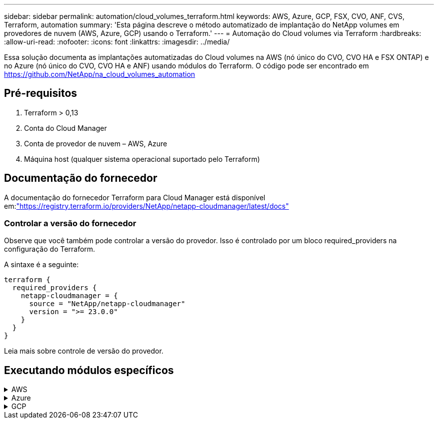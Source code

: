 ---
sidebar: sidebar 
permalink: automation/cloud_volumes_terraform.html 
keywords: AWS, Azure, GCP, FSX, CVO, ANF, CVS, Terraform, automation 
summary: 'Esta página descreve o método automatizado de implantação do NetApp volumes em provedores de nuvem (AWS, Azure, GCP) usando o Terraform.' 
---
= Automação do Cloud volumes via Terraform
:hardbreaks:
:allow-uri-read: 
:nofooter: 
:icons: font
:linkattrs: 
:imagesdir: ../media/


[role="lead"]
Essa solução documenta as implantações automatizadas do Cloud volumes na AWS (nó único do CVO, CVO HA e FSX ONTAP) e no Azure (nó único do CVO, CVO HA e ANF) usando módulos do Terraform. O código pode ser encontrado em https://github.com/NetApp/na_cloud_volumes_automation[]



== Pré-requisitos

. Terraform > 0,13
. Conta do Cloud Manager
. Conta de provedor de nuvem – AWS, Azure
. Máquina host (qualquer sistema operacional suportado pelo Terraform)




== Documentação do fornecedor

A documentação do fornecedor Terraform para Cloud Manager está disponível em:link:https://registry.terraform.io/providers/NetApp/netapp-cloudmanager/latest/docs["https://registry.terraform.io/providers/NetApp/netapp-cloudmanager/latest/docs"]



=== Controlar a versão do fornecedor

Observe que você também pode controlar a versão do provedor. Isso é controlado por um bloco required_providers na configuração do Terraform.

A sintaxe é a seguinte:

[source, cli]
----
terraform {
  required_providers {
    netapp-cloudmanager = {
      source = "NetApp/netapp-cloudmanager"
      version = ">= 23.0.0"
    }
  }
}
----
Leia mais sobre controle de versão do provedor.



== Executando módulos específicos

.AWS
[%collapsible]
====
[role="tabbed-block"]
=====
.Implantação de nó único do CVO
--
.Arquivos de configuração do Terraform para implantação do NetApp CVO (instância de nó único) na AWS
Esta seção contém vários arquivos de configuração do Terraform para implantar/configurar o NetApp CVO (Cloud Volumes ONTAP) de nó único na AWS (Amazon Web Services).

Documentação do Terraform: https://registry.terraform.io/providers/NetApp/netapp-cloudmanager/latest/docs[]

.Procedimento
Para executar o modelo:

. Clone o repositório.
+
[source, cli]
----
    git clone https://github.com/NetApp/na_cloud_volumes_automation.git
----
. Navegue até a pasta desejada
+
[source, cli]
----
    cd na_cloud_volumes_automation/
----
. Configure as credenciais da AWS a partir da CLI.
+
[source, cli]
----
    aws configure
----
+
** ID da chave de acesso da AWS [None]: Accesskey
** Chave de acesso secreta da AWS [None]: secretkey
** Nome da região padrão [nenhum]: US-West-2
** Formato de saída padrão [None]: json


. Atualize os valores da variável em `vars/aws_cvo_single_node_deployment.tfvar`
+

NOTE: Você pode optar por implantar o conetor definindo o valor da variável "aws_Connector_deploy_bool" como true/false.

. Inicialize o repositório do Terraform para instalar todos os pré-requisitos e se preparar para implantação.
+
[source, cli]
----
    terraform init
----
. Verifique os arquivos do Terraform usando o comando Terraform Validate.
+
[source, cli]
----
    terraform validate
----
. Faça uma execução seca da configuração para obter uma prévia de todas as alterações esperadas pela implantação.
+
[source, cli]
----
    terraform plan -target="module.aws_sn" -var-file="vars/aws_cvo_single_node_deployment.tfvars"
----
. Execute a implantação
+
[source, cli]
----
    terraform apply -target="module.aws_sn" -var-file="vars/aws_cvo_single_node_deployment.tfvars"
----


Para excluir a implantação

[source, cli]
----
    terraform destroy
----
.Receitas:
`Connector`

Variáveis Terraform para instância do NetApp AWS Connector para implantação do CVO.

[cols="20%, 10%, 70%"]
|===
| *Nome* | *Tipo* | *Descrição* 


| *aws_connector_deploy_bool* | Bool | (Necessário) Verifique se há ativação do conetor. 


| *aws_connector_name* | Cadeia de carateres | (Obrigatório) o nome do conetor do Cloud Manager. 


| *aws_connector_region* | Cadeia de carateres | (Obrigatório) a região onde o conetor do Cloud Manager será criado. 


| *aws_connector_key_name* | Cadeia de carateres | (Obrigatório) o nome do par de chaves a utilizar para a instância do conetor. 


| *aws_connector_company* | Cadeia de carateres | (Obrigatório) o nome da empresa do utilizador. 


| *aws_connector_instance_type* | Cadeia de carateres | (Obrigatório) o tipo de instância (por exemplo, T3.xlarge). Pelo menos 4 CPU e 16 GB de memória são necessários. 


| *aws_connector_subnet_id* | Cadeia de carateres | (Obrigatório) o ID da sub-rede para a instância. 


| *aws_connector_security_group_id* | Cadeia de carateres | (Obrigatório) o ID do grupo de segurança para a instância, vários grupos de segurança podem ser fornecidos separados por ','. 


| *aws_connector_iam_instance_profile_name* | Cadeia de carateres | (Obrigatório) o nome do perfil de instância para o conetor. 


| *aws_connector_account_id* | Cadeia de carateres | (Opcional) o ID da conta do NetApp ao qual o conetor será associado. Se não for fornecido, o Cloud Manager usará a primeira conta. Se nenhuma conta existir, o Cloud Manager criará uma nova conta. Você pode encontrar o ID da conta na guia conta do Cloud Manager em https://cloudmanager.netapp.com[]. 


| *aws_connector_public_ip_bool* | Bool | (Opcional) indica se deve associar um endereço IP público à instância. Se não for fornecida, a associação será feita com base na configuração da sub-rede. 
|===
`Single Node Instance`

Variáveis Terraform para instância única do NetApp CVO.

[cols="20%, 10%, 70%"]
|===
| *Nome* | *Tipo* | *Descrição* 


| *cvo_name* | Cadeia de carateres | (Obrigatório) o nome do ambiente de trabalho Cloud Volumes ONTAP. 


| *cvo_region* | Cadeia de carateres | (Obrigatório) a região onde será criado o ambiente de trabalho. 


| *cvo_subnet_id* | Cadeia de carateres | (Obrigatório) o id de sub-rede onde o ambiente de trabalho será criado. 


| *cvo_vpc_id* | Cadeia de carateres | (Opcional) o ID da VPC onde o ambiente de trabalho será criado. Se esse argumento não for fornecido, a VPC será calculada usando o ID de sub-rede fornecido. 


| *cvo_svm_password* | Cadeia de carateres | (Obrigatório) a senha de administrador do Cloud Volumes ONTAP. 


| *cvo_writing_speed_state* | Cadeia de carateres | (Opcional) a definição de velocidade de escrita para Cloud Volumes ONTAP: ['NORMAL','ALTA']. A predefinição é "NORMAL". 
|===
--
.Implantação do CVO HA
--
.Arquivos de configuração do Terraform para implantação do NetApp CVO (par de HA) na AWS
Esta seção contém vários arquivos de configuração do Terraform para implantar/configurar o NetApp CVO (Cloud Volumes ONTAP) em par de alta disponibilidade na AWS (Amazon Web Services).

Documentação do Terraform: https://registry.terraform.io/providers/NetApp/netapp-cloudmanager/latest/docs[]

.Procedimento
Para executar o modelo:

. Clone o repositório.
+
[source, cli]
----
    git clone https://github.com/NetApp/na_cloud_volumes_automation.git
----
. Navegue até a pasta desejada
+
[source, cli]
----
    cd na_cloud_volumes_automation/
----
. Configure as credenciais da AWS a partir da CLI.
+
[source, cli]
----
    aws configure
----
+
** ID da chave de acesso da AWS [None]: Accesskey
** Chave de acesso secreta da AWS [None]: secretkey
** Nome da região padrão [nenhum]: US-West-2
** Formato de saída padrão [None]: json


. Atualize os valores da variável em `vars/aws_cvo_ha_deployment.tfvars`.
+

NOTE: Você pode optar por implantar o conetor definindo o valor da variável "aws_Connector_deploy_bool" como true/false.

. Inicialize o repositório do Terraform para instalar todos os pré-requisitos e se preparar para implantação.
+
[source, cli]
----
      terraform init
----
. Verifique os arquivos do Terraform usando o comando Terraform Validate.
+
[source, cli]
----
    terraform validate
----
. Faça uma execução seca da configuração para obter uma prévia de todas as alterações esperadas pela implantação.
+
[source, cli]
----
    terraform plan -target="module.aws_ha" -var-file="vars/aws_cvo_ha_deployment.tfvars"
----
. Execute a implantação
+
[source, cli]
----
    terraform apply -target="module.aws_ha" -var-file="vars/aws_cvo_ha_deployment.tfvars"
----


Para excluir a implantação

[source, cli]
----
    terraform destroy
----
.Receitas:
`Connector`

Variáveis Terraform para instância do NetApp AWS Connector para implantação do CVO.

[cols="20%, 10%, 70%"]
|===
| *Nome* | *Tipo* | *Descrição* 


| *aws_connector_deploy_bool* | Bool | (Necessário) Verifique se há ativação do conetor. 


| *aws_connector_name* | Cadeia de carateres | (Obrigatório) o nome do conetor do Cloud Manager. 


| *aws_connector_region* | Cadeia de carateres | (Obrigatório) a região onde o conetor do Cloud Manager será criado. 


| *aws_connector_key_name* | Cadeia de carateres | (Obrigatório) o nome do par de chaves a utilizar para a instância do conetor. 


| *aws_connector_company* | Cadeia de carateres | (Obrigatório) o nome da empresa do utilizador. 


| *aws_connector_instance_type* | Cadeia de carateres | (Obrigatório) o tipo de instância (por exemplo, T3.xlarge). Pelo menos 4 CPU e 16 GB de memória são necessários. 


| *aws_connector_subnet_id* | Cadeia de carateres | (Obrigatório) o ID da sub-rede para a instância. 


| *aws_connector_security_group_id* | Cadeia de carateres | (Obrigatório) o ID do grupo de segurança para a instância, vários grupos de segurança podem ser fornecidos separados por ','. 


| *aws_connector_iam_instance_profile_name* | Cadeia de carateres | (Obrigatório) o nome do perfil de instância para o conetor. 


| *aws_connector_account_id* | Cadeia de carateres | (Opcional) o ID da conta do NetApp ao qual o conetor será associado. Se não for fornecido, o Cloud Manager usará a primeira conta. Se nenhuma conta existir, o Cloud Manager criará uma nova conta. Você pode encontrar o ID da conta na guia conta do Cloud Manager em https://cloudmanager.netapp.com[]. 


| *aws_connector_public_ip_bool* | Bool | (Opcional) indica se deve associar um endereço IP público à instância. Se não for fornecida, a associação será feita com base na configuração da sub-rede. 
|===
`HA Pair`

Variáveis do Terraform para instâncias do NetApp CVO em par de HA.

[cols="20%, 10%, 70%"]
|===
| *Nome* | *Tipo* | *Descrição* 


| *cvo_is_ha* | Bool | (Opcional) indicar se o ambiente de trabalho é um par de HA ou não [true, false]. O padrão é false. 


| *cvo_name* | Cadeia de carateres | (Obrigatório) o nome do ambiente de trabalho Cloud Volumes ONTAP. 


| *cvo_region* | Cadeia de carateres | (Obrigatório) a região onde será criado o ambiente de trabalho. 


| *cvo_node1_subnet_id* | Cadeia de carateres | (Obrigatório) o id de sub-rede onde o primeiro nó será criado. 


| *cvo_node2_subnet_id* | Cadeia de carateres | (Obrigatório) o id de sub-rede onde o segundo nó será criado. 


| *cvo_vpc_id* | Cadeia de carateres | (Opcional) o ID da VPC onde o ambiente de trabalho será criado. Se esse argumento não for fornecido, a VPC será calculada usando o ID de sub-rede fornecido. 


| *cvo_svm_password* | Cadeia de carateres | (Obrigatório) a senha de administrador do Cloud Volumes ONTAP. 


| *cvo_failover_mode* | Cadeia de carateres | (Opcional) para HA, o modo de failover para o par HA: ['PrivateIP', 'FloatingIP']. 'PrivateIP' é para uma única zona de disponibilidade e 'FloatingIP' é para várias zonas de disponibilidade. 


| *cvo_mediator_subnet_id* | Cadeia de carateres | (Opcional) para HA, o ID da sub-rede do mediador. 


| *cvo_mediator_key_pair_name* | Cadeia de carateres | (Opcional) para HA, o nome do par de chaves para a instância do mediador. 


| *cvo_cluster_floating_ip* | Cadeia de carateres | (Opcional) para HA FloatingIP, o endereço IP flutuante de gerenciamento de cluster. 


| *cvo_data_floating_ip* | Cadeia de carateres | (Opcional) para HA FloatingIP, o endereço IP flutuante de dados. 


| *cvo_data_floating_ip2* | Cadeia de carateres | (Opcional) para HA FloatingIP, o endereço IP flutuante de dados. 


| *cvo_svm_floating_ip* | Cadeia de carateres | (Opcional) para o HA FloatingIP, o endereço IP flutuante de gerenciamento da SVM. 


| *cvo_route_table_ids* | Lista | (Opcional) para HA FloatingIP, a lista de IDs de tabela de rotas que serão atualizadas com os IPs flutuantes. 
|===
--
.Implantação do FSX
--
.Arquivos de configuração do Terraform para implantação do NetApp ONTAP FSX na AWS
Esta seção contém vários arquivos de configuração do Terraform para implantar/configurar o NetApp ONTAP FSX na AWS.

Documentação do Terraform: https://registry.terraform.io/providers/NetApp/netapp-cloudmanager/latest/docs[]

.Procedimento
Para executar o modelo:

. Clone o repositório.
+
[source, cli]
----
    git clone https://github.com/NetApp/na_cloud_volumes_automation.git
----
. Navegue até a pasta desejada
+
[source, cli]
----
    cd na_cloud_volumes_automation/
----
. Configure as credenciais da AWS a partir da CLI.
+
[source, cli]
----
    aws configure
----
+
** ID da chave de acesso da AWS [None]: Accesskey
** Chave de acesso secreta da AWS [None]: secretkey
** Nome da região padrão [nenhum]: US-West-2
** Formato de saída predefinido [None] (nenhum):


. Atualize os valores da variável em `vars/aws_fsx_deployment.tfvars`
+

NOTE: Você pode optar por implantar o conetor definindo o valor da variável "aws_Connector_deploy_bool" como true/false.

. Inicialize o repositório do Terraform para instalar todos os pré-requisitos e se preparar para implantação.
+
[source, cli]
----
    terraform init
----
. Verifique os arquivos do Terraform usando o comando Terraform Validate.
+
[source, cli]
----
    terraform validate
----
. Faça uma execução seca da configuração para obter uma prévia de todas as alterações esperadas pela implantação.
+
[source, cli]
----
    terraform plan -target="module.aws_fsx" -var-file="vars/aws_fsx_deployment.tfvars"
----
. Execute a implantação
+
[source, cli]
----
    terraform apply -target="module.aws_fsx" -var-file="vars/aws_fsx_deployment.tfvars"
----


Para excluir a implantação

[source, cli]
----
    terraform destroy
----
.Receitas:
`Connector`

Variáveis Terraform para instância do NetApp AWS Connector.

[cols="20%, 10%, 70%"]
|===
| *Nome* | *Tipo* | *Descrição* 


| *aws_connector_deploy_bool* | Bool | (Necessário) Verifique se há ativação do conetor. 


| *aws_connector_name* | Cadeia de carateres | (Obrigatório) o nome do conetor do Cloud Manager. 


| *aws_connector_region* | Cadeia de carateres | (Obrigatório) a região onde o conetor do Cloud Manager será criado. 


| *aws_connector_key_name* | Cadeia de carateres | (Obrigatório) o nome do par de chaves a utilizar para a instância do conetor. 


| *aws_connector_company* | Cadeia de carateres | (Obrigatório) o nome da empresa do utilizador. 


| *aws_connector_instance_type* | Cadeia de carateres | (Obrigatório) o tipo de instância (por exemplo, T3.xlarge). Pelo menos 4 CPU e 16 GB de memória são necessários. 


| *aws_connector_subnet_id* | Cadeia de carateres | (Obrigatório) o ID da sub-rede para a instância. 


| *aws_connector_security_group_id* | Cadeia de carateres | (Obrigatório) o ID do grupo de segurança para a instância, vários grupos de segurança podem ser fornecidos separados por ','. 


| *aws_connector_iam_instance_profile_name* | Cadeia de carateres | (Obrigatório) o nome do perfil de instância para o conetor. 


| *aws_connector_account_id* | Cadeia de carateres | (Opcional) o ID da conta do NetApp ao qual o conetor será associado. Se não for fornecido, o Cloud Manager usará a primeira conta. Se nenhuma conta existir, o Cloud Manager criará uma nova conta. Você pode encontrar o ID da conta na guia conta do Cloud Manager em https://cloudmanager.netapp.com[]. 


| *aws_connector_public_ip_bool* | Bool | (Opcional) indica se deve associar um endereço IP público à instância. Se não for fornecida, a associação será feita com base na configuração da sub-rede. 
|===
`FSx Instance`

Variáveis Terraform para instância do NetApp ONTAP FSX.

[cols="20%, 10%, 70%"]
|===
| *Nome* | *Tipo* | *Descrição* 


| *nome_fsx* | Cadeia de carateres | (Obrigatório) o nome do ambiente de trabalho Cloud Volumes ONTAP. 


| *fsx_region* | Cadeia de carateres | (Obrigatório) a região onde será criado o ambiente de trabalho. 


| *fsx_primary_subnet_id* | Cadeia de carateres | (Obrigatório) o id de sub-rede principal onde o ambiente de trabalho será criado. 


| *fsx_secondary_subnet_id* | Cadeia de carateres | (Obrigatório) o id de sub-rede secundário onde o ambiente de trabalho será criado. 


| *fsx_account_id* | Cadeia de carateres | (Obrigatório) o ID da conta do NetApp ao qual a instância do FSX será associada. Se não for fornecido, o Cloud Manager usará a primeira conta. Se nenhuma conta existir, o Cloud Manager criará uma nova conta. Você pode encontrar o ID da conta na guia conta do Cloud Manager em https://cloudmanager.netapp.com[]. 


| *fsx_workspace_id* | Cadeia de carateres | (Obrigatório) a ID do espaço de trabalho do Cloud Manager do ambiente de trabalho. 


| *fsx_admin_password* | Cadeia de carateres | (Obrigatório) a senha de administrador do Cloud Volumes ONTAP. 


| *fsx_throughput_capacity* | Cadeia de carateres | (Opcional) capacidade do rendimento. 


| *fsx_storage_capacity_size* | Cadeia de carateres | (Opcional) tamanho do volume EBS para o primeiro agregado de dados. Para GB, a unidade pode ser: [100 ou 500]. Para TB, a unidade pode ser: [1,2,4,8,16]. A predefinição é '1' 


| *fsx_storage_capacity_size_unit* | Cadeia de carateres | (Opcional) ['GB' ou 'TB']. O padrão é 'TB'. 


| *fsx_cloudmanager_aws_credential_name* | Cadeia de carateres | (Obrigatório) o nome da conta do AWS Credentials. 
|===
--
=====
====
.Azure
[%collapsible]
====
[role="tabbed-block"]
=====
.ANF
--
.Arquivos de configuração do Terraform para implantação do volume do ANF no Azure
Esta seção contém vários arquivos de configuração do Terraform para implantar/configurar o volume do ANF (Azure NetApp Files) no Azure.

Documentação do Terraform: https://registry.terraform.io/providers/hashicorp/azurerm/latest/docs[]

.Procedimento
Para executar o modelo:

. Clone o repositório.
+
[source, cli]
----
    git clone https://github.com/NetApp/na_cloud_volumes_automation.git
----
. Navegue até a pasta desejada
+
[source, cli]
----
    cd na_cloud_volumes_automation
----
. Faça login na sua CLI do Azure (a CLI do Azure deve estar instalada).
+
[source, cli]
----
    az login
----
. Atualize os valores da variável em `vars/azure_anf.tfvars`.
+

NOTE: Você pode optar por implantar o volume do ANF usando um vnet e uma sub-rede existentes definindo a variável "vnet_creation_bool" e o valor "subnet_creation_bool" como false e fornecendo o valor "subnet_id_for_anf_vol". Você também pode definir esses valores como verdadeiro e criar um novo vnet e sub-rede. Nesse caso, o ID da sub-rede será automaticamente retirado da sub-rede recém-criada.

. Inicialize o repositório do Terraform para instalar todos os pré-requisitos e se preparar para implantação.
+
[source, cli]
----
    terraform init
----
. Verifique os arquivos do Terraform usando o comando Terraform Validate.
+
[source, cli]
----
    terraform validate
----
. Faça uma execução seca da configuração para obter uma prévia de todas as alterações esperadas pela implantação.
+
[source, cli]
----
    terraform plan -target="module.anf" -var-file="vars/azure_anf.tfvars"
----
. Execute a implantação
+
[source, cli]
----
    terraform apply -target="module.anf" -var-file="vars/azure_anf.tfvars"
----


Para excluir a implantação

[source, cli]
----
  terraform destroy
----
.Receitas:
`Single Node Instance`

Variáveis Terraform para volume único do NetApp ANF.

[cols="20%, 10%, 70%"]
|===
| *Nome* | *Tipo* | *Descrição* 


| *az_location* | Cadeia de carateres | (Obrigatório) especifica a localização do Azure suportada onde o recurso existe. Mudar isso força um novo recurso a ser criado. 


| *az_prefix* | Cadeia de carateres | (Obrigatório) o nome do grupo de recursos onde o volume NetApp deve ser criado. Mudar isso força um novo recurso a ser criado. 


| *az_vnet_address_space* | Cadeia de carateres | (Obrigatório) o espaço de endereço a ser usado pelo vnet recém-criado para implantação de volume do ANF. 


| *az_subnet_address_prefix* | Cadeia de carateres | (Obrigatório) o prefixo de endereço de sub-rede a ser usado pelo vnet recém-criado para implantação de volume do ANF. 


| *az_volume_path* | Cadeia de carateres | (Obrigatório) Um caminho de arquivo exclusivo para o volume. Usado ao criar destinos de montagem. Mudar isso força um novo recurso a ser criado. 


| *az_capacity_pool_size* | Número inteiro | (Obrigatório) tamanho do pool de capacidade mencionado em TB. 


| *az_vnet_creation_bool* | Booleano | (Obrigatório) defina este booleano para `true` se você quiser criar um novo vnet. Defina-o como `false` para usar um vnet existente. 


| *az_subnet_creation_bool* | Booleano | (Obrigatório) defina este booleano para `true` criar uma nova sub-rede. Defina-o `false` como para utilizar uma sub-rede existente. 


| *az_subnet_id_for_anf_vol* | Cadeia de carateres | (Obrigatório) mencione o ID da sub-rede caso decida usar uma sub-rede existente `subnet_creation_bool` definindo como verdadeiro. Se definido como false, deixe-o no valor padrão. 


| *az_NetApp_pool_service_level* | Cadeia de carateres | (Obrigatório) o desempenho de destino do sistema de arquivos. Os valores válidos incluem `Premium` , `Standard` , `Ultra` ou . 


| *az_NetApp_vol_service_level* | Cadeia de carateres | (Obrigatório) o desempenho de destino do sistema de arquivos. Os valores válidos incluem `Premium` , `Standard` , `Ultra` ou . 


| *az_NetApp_vol_protocol* | Cadeia de carateres | (Opcional) o protocolo de volume alvo expresso em uma lista. O valor único suportado inclui `CIFS`, `NFSv3` `NFSv4.1` ou . Se o argumento não estiver definido, ele será o padrão para `NFSv3`. Mudar isso força um novo recurso a ser criado e os dados serão perdidos. 


| *az_NetApp_vol_security_style* | Cadeia de carateres | (Opcional) estilo de segurança de volume, os valores aceitos são `Unix` ou `Ntfs`. Se não for fornecido, o volume de protocolo único será criado por padrão para `Unix` se for `NFSv3` ou `NFSv4.1` volume, se `CIFS`, será o padrão para `Ntfs`. Em um volume de protocolo duplo, se não for fornecido, seu valor será `Ntfs`. 


| *az_NetApp_vol_storage_quota* | Cadeia de carateres | (Obrigatório) a cota máxima de armazenamento permitida para um sistema de arquivos em Gigabytes. 
|===

NOTE: De acordo com a recomendação, este script usa o `prevent_destroy`  argumento ciclo de vida para mitigar a possibilidade de perda acidental de dados no arquivo de configuração. Para obter mais informações sobre o `prevent_destroy` argumento ciclo de vida, consulte a documentação do Terraform: https://developer.hashicorp.com/terraform/tutorials/state/resource-lifecycle#prevent-resource-deletion[].

--
.Proteção de dados do ANF
--
.Arquivos de configuração do Terraform para implantação do volume do ANF com proteção de dados no Azure
Esta seção contém vários arquivos de configuração do Terraform para implantar/configurar o volume do ANF (Azure NetApp Files) com proteção de dados no Azure.

Documentação do Terraform: https://registry.terraform.io/providers/hashicorp/azurerm/latest/docs[]

.Procedimento
Para executar o modelo:

. Clone o repositório.
+
[source, cli]
----
    git clone https://github.com/NetApp/na_cloud_volumes_automation.git
----
. Navegue até a pasta desejada
+
[source, cli]
----
    cd na_cloud_volumes_automation
----
. Faça login na sua CLI do Azure (a CLI do Azure deve estar instalada).
+
[source, cli]
----
    az login
----
. Atualize os valores da variável em `vars/azure_anf_data_protection.tfvars`.
+

NOTE: Você pode optar por implantar o volume do ANF usando um vnet e uma sub-rede existentes definindo a variável "vnet_creation_bool" e o valor "subnet_creation_bool" como false e fornecendo o valor "subnet_id_for_anf_vol". Você também pode definir esses valores como verdadeiro e criar um novo vnet e sub-rede. Nesse caso, o ID da sub-rede será automaticamente retirado da sub-rede recém-criada.

. Inicialize o repositório do Terraform para instalar todos os pré-requisitos e se preparar para implantação.
+
[source, cli]
----
    terraform init
----
. Verifique os arquivos do Terraform usando o comando Terraform Validate.
+
[source, cli]
----
    terraform validate
----
. Faça uma execução seca da configuração para obter uma prévia de todas as alterações esperadas pela implantação.
+
[source, cli]
----
    terraform plan -target="module.anf_data_protection" -var-file="vars/azure_anf_data_protection.tfvars"
----
. Execute a implantação
+
[source, cli]
----
    terraform apply -target="module.anf_data_protection" -var-file="vars/azure_anf_data_protection.tfvars
----


Para excluir a implantação

[source, cli]
----
  terraform destroy
----
.Receitas:
`ANF Data Protection`

Variáveis do Terraform para volume único de ANF com proteção de dados habilitada.

[cols="20%, 10%, 70%"]
|===
| *Nome* | *Tipo* | *Descrição* 


| *az_location* | Cadeia de carateres | (Obrigatório) especifica a localização do Azure suportada onde o recurso existe. Mudar isso força um novo recurso a ser criado. 


| *az_alt_location* | Cadeia de carateres | (Obrigatório) o local do Azure onde o volume secundário será criado 


| *az_prefix* | Cadeia de carateres | (Obrigatório) o nome do grupo de recursos onde o volume NetApp deve ser criado. Mudar isso força um novo recurso a ser criado. 


| *az_vnet_primary_address_space* | Cadeia de carateres | (Obrigatório) o espaço de endereço a ser usado pelo vnet recém-criado para implantação de volume primário do ANF. 


| *az_vnet_secondary_address_space* | Cadeia de carateres | (Obrigatório) o espaço de endereço a ser usado pelo vnet recém-criado para implantação de volume secundário do ANF. 


| *az_subnet_primary_address_prefix* | Cadeia de carateres | (Obrigatório) o prefixo de endereço de sub-rede a ser usado pelo vnet recém-criado para implantação de volume primário do ANF. 


| *az_subnet_secondary_address_prefix* | Cadeia de carateres | (Obrigatório) o prefixo de endereço de sub-rede a ser usado pelo vnet recém-criado para implantação de volume secundário do ANF. 


| *az_volume_path_primary* | Cadeia de carateres | (Obrigatório) Um caminho de arquivo exclusivo para o volume primário. Usado ao criar destinos de montagem. Mudar isso força um novo recurso a ser criado. 


| *az_volume_path_secondary* | Cadeia de carateres | (Obrigatório) Um caminho de arquivo exclusivo para o volume secundário. Usado ao criar destinos de montagem. Mudar isso força um novo recurso a ser criado. 


| *az_capacity_pool_size_primary* | Número inteiro | (Obrigatório) tamanho do pool de capacidade mencionado em TB. 


| *az_capacity_pool_size_secondary* | Número inteiro | (Obrigatório) tamanho do pool de capacidade mencionado em TB. 


| *az_vnet_primary_creation_bool* | Booleano | (Obrigatório) defina este booleano para `true` se você quiser criar um novo vnet para o volume primário. Defina-o como `false` para usar um vnet existente. 


| *az_vnet_secondary_creation_bool* | Booleano | (Obrigatório) defina este booleano para `true` se você quiser criar um novo vnet para volume secundário. Defina-o como `false` para usar um vnet existente. 


| *az_subnet_primary_creation_bool* | Booleano | (Obrigatório) defina este booleano para `true` criar uma nova sub-rede para o volume primário. Defina-o `false` como para utilizar uma sub-rede existente. 


| *az_subnet_secondary_creation_bool* | Booleano | (Obrigatório) defina este booleano para `true` criar uma nova sub-rede para o volume secundário. Defina-o `false` como para utilizar uma sub-rede existente. 


| *az_primary_subnet_id_for_anf_vol* | Cadeia de carateres | (Obrigatório) mencione o ID da sub-rede caso decida usar uma sub-rede existente `subnet_primary_creation_bool` definindo como verdadeiro. Se definido como false, deixe-o no valor padrão. 


| *az_secondary_subnet_id_for_anf_vol* | Cadeia de carateres | (Obrigatório) mencione o ID da sub-rede caso decida usar uma sub-rede existente `subnet_secondary_creation_bool` definindo como verdadeiro. Se definido como false, deixe-o no valor padrão. 


| *az_NetApp_pool_service_level_primary* | Cadeia de carateres | (Obrigatório) o desempenho de destino do sistema de arquivos. Os valores válidos incluem `Premium` , `Standard` , `Ultra` ou . 


| *az_NetApp_pool_service_level_secondary* | Cadeia de carateres | (Obrigatório) o desempenho de destino do sistema de arquivos. Os valores válidos incluem `Premium` , `Standard` , `Ultra` ou . 


| *az_NetApp_vol_service_level_primary* | Cadeia de carateres | (Obrigatório) o desempenho de destino do sistema de arquivos. Os valores válidos incluem `Premium` , `Standard` , `Ultra` ou . 


| *az_NetApp_vol_service_level_secondary* | Cadeia de carateres | (Obrigatório) o desempenho de destino do sistema de arquivos. Os valores válidos incluem `Premium` , `Standard` , `Ultra` ou . 


| *az_NetApp_vol_protocol_primary* | Cadeia de carateres | (Opcional) o protocolo de volume alvo expresso em uma lista. O valor único suportado inclui `CIFS`, `NFSv3` `NFSv4.1` ou . Se o argumento não estiver definido, ele será o padrão para `NFSv3`. Mudar isso força um novo recurso a ser criado e os dados serão perdidos. 


| *az_NetApp_vol_protocol_secondary* | Cadeia de carateres | (Opcional) o protocolo de volume alvo expresso em uma lista. O valor único suportado inclui `CIFS`, `NFSv3` `NFSv4.1` ou . Se o argumento não estiver definido, ele será o padrão para `NFSv3`. Mudar isso força um novo recurso a ser criado e os dados serão perdidos. 


| *az_NetApp_vol_storage_quota_primária* | Cadeia de carateres | (Obrigatório) a cota máxima de armazenamento permitida para um sistema de arquivos em Gigabytes. 


| *az_NetApp_vol_storage_quota_secundária* | Cadeia de carateres | (Obrigatório) a cota máxima de armazenamento permitida para um sistema de arquivos em Gigabytes. 


| *az_dp_replicação_frequência* | Cadeia de carateres | (Obrigatório) frequência de replicação, os valores suportados são `10minutes`, `hourly`, `daily`, , , os valores diferenciam maiúsculas de minúsculas. 
|===

NOTE: De acordo com a recomendação, este script usa o `prevent_destroy`  argumento ciclo de vida para mitigar a possibilidade de perda acidental de dados no arquivo de configuração. Para obter mais informações sobre o `prevent_destroy` argumento ciclo de vida, consulte a documentação do Terraform: https://developer.hashicorp.com/terraform/tutorials/state/resource-lifecycle#prevent-resource-deletion[].

--
.Protocolo Dual ANF
--
.Arquivos de configuração do Terraform para implantação do volume do ANF com protocolo duplo no Azure
Esta seção contém vários arquivos de configuração do Terraform para implantar/configurar o volume do ANF (Azure NetApp Files) com protocolo duplo habilitado no Azure.

Documentação do Terraform: https://registry.terraform.io/providers/hashicorp/azurerm/latest/docs[]

.Procedimento
Para executar o modelo:

. Clone o repositório.
+
[source, cli]
----
    git clone https://github.com/NetApp/na_cloud_volumes_automation.git
----
. Navegue até a pasta desejada
+
[source, cli]
----
    cd na_cloud_volumes_automation
----
. Faça login na sua CLI do Azure (a CLI do Azure deve estar instalada).
+
[source, cli]
----
    az login
----
. Atualize os valores da variável em `vars/azure_anf_dual_protocol.tfvars`.
+

NOTE: Você pode optar por implantar o volume do ANF usando um vnet e uma sub-rede existentes definindo a variável "vnet_creation_bool" e o valor "subnet_creation_bool" como false e fornecendo o valor "subnet_id_for_anf_vol". Você também pode definir esses valores como verdadeiro e criar um novo vnet e sub-rede. Nesse caso, o ID da sub-rede será automaticamente retirado da sub-rede recém-criada.

. Inicialize o repositório do Terraform para instalar todos os pré-requisitos e se preparar para implantação.
+
[source, cli]
----
    terraform init
----
. Verifique os arquivos do Terraform usando o comando Terraform Validate.
+
[source, cli]
----
    terraform validate
----
. Faça uma execução seca da configuração para obter uma prévia de todas as alterações esperadas pela implantação.
+
[source, cli]
----
    terraform plan -target="module.anf_dual_protocol" -var-file="vars/azure_anf_dual_protocol.tfvars"
----
. Execute a implantação
+
[source, cli]
----
    terraform apply -target="module.anf_dual_protocol" -var-file="vars/azure_anf_dual_protocol.tfvars"
----


Para excluir a implantação

[source, cli]
----
  terraform destroy
----
.Receitas:
`Single Node Instance`

Variáveis Terraform para volume único de ANF com protocolo duplo ativado.

[cols="20%, 10%, 70%"]
|===
| *Nome* | *Tipo* | *Descrição* 


| *az_location* | Cadeia de carateres | (Obrigatório) especifica a localização do Azure suportada onde o recurso existe. Mudar isso força um novo recurso a ser criado. 


| *az_prefix* | Cadeia de carateres | (Obrigatório) o nome do grupo de recursos onde o volume NetApp deve ser criado. Mudar isso força um novo recurso a ser criado. 


| *az_vnet_address_space* | Cadeia de carateres | (Obrigatório) o espaço de endereço a ser usado pelo vnet recém-criado para implantação de volume do ANF. 


| *az_subnet_address_prefix* | Cadeia de carateres | (Obrigatório) o prefixo de endereço de sub-rede a ser usado pelo vnet recém-criado para implantação de volume do ANF. 


| *az_volume_path* | Cadeia de carateres | (Obrigatório) Um caminho de arquivo exclusivo para o volume. Usado ao criar destinos de montagem. Mudar isso força um novo recurso a ser criado. 


| *az_capacity_pool_size* | Número inteiro | (Obrigatório) tamanho do pool de capacidade mencionado em TB. 


| *az_vnet_creation_bool* | Booleano | (Obrigatório) defina este booleano para `true` se você quiser criar um novo vnet. Defina-o como `false` para usar um vnet existente. 


| *az_subnet_creation_bool* | Booleano | (Obrigatório) defina este booleano para `true` criar uma nova sub-rede. Defina-o `false` como para utilizar uma sub-rede existente. 


| *az_subnet_id_for_anf_vol* | Cadeia de carateres | (Obrigatório) mencione o ID da sub-rede caso decida usar uma sub-rede existente `subnet_creation_bool` definindo como verdadeiro. Se definido como false, deixe-o no valor padrão. 


| *az_NetApp_pool_service_level* | Cadeia de carateres | (Obrigatório) o desempenho de destino do sistema de arquivos. Os valores válidos incluem `Premium` , `Standard` , `Ultra` ou . 


| *az_NetApp_vol_service_level* | Cadeia de carateres | (Obrigatório) o desempenho de destino do sistema de arquivos. Os valores válidos incluem `Premium` , `Standard` , `Ultra` ou . 


| *az_netapp_vol_protocol1* | Cadeia de carateres | (Obrigatório) o protocolo de volume alvo expresso em uma lista. O valor único suportado inclui `CIFS`, `NFSv3` `NFSv4.1` ou . Se o argumento não estiver definido, ele será o padrão para `NFSv3`. Mudar isso força um novo recurso a ser criado e os dados serão perdidos. 


| *az_netapp_vol_protocol2* | Cadeia de carateres | (Obrigatório) o protocolo de volume alvo expresso em uma lista. O valor único suportado inclui `CIFS`, `NFSv3` `NFSv4.1` ou . Se o argumento não estiver definido, ele será o padrão para `NFSv3`. Mudar isso força um novo recurso a ser criado e os dados serão perdidos. 


| *az_NetApp_vol_storage_quota* | Cadeia de carateres | (Obrigatório) a cota máxima de armazenamento permitida para um sistema de arquivos em Gigabytes. 


| *az_smb_server_username* | Cadeia de carateres | (Obrigatório) Nome de usuário para criar objeto ActiveDirectory. 


| *az_smb_server_password* | Cadeia de carateres | (Obrigatório) Senha do usuário para criar o objeto ActiveDirectory. 


| *az_smb_server_name* | Cadeia de carateres | (Obrigatório) Nome do servidor para criar objeto ActiveDirectory. 


| *az_smb_dns_servers* | Cadeia de carateres | (Obrigatório) DNS Server IP para criar objeto ActiveDirectory. 
|===

NOTE: De acordo com a recomendação, este script usa o `prevent_destroy`  argumento ciclo de vida para mitigar a possibilidade de perda acidental de dados no arquivo de configuração. Para obter mais informações sobre o `prevent_destroy` argumento ciclo de vida, consulte a documentação do Terraform: https://developer.hashicorp.com/terraform/tutorials/state/resource-lifecycle#prevent-resource-deletion[].

--
.Volume do ANF a partir de Snapshot
--
.Arquivos de configuração do Terraform para implantação do volume do ANF a partir do Snapshot no Azure
Esta seção contém vários arquivos de configuração do Terraform para implantar/configurar o volume do ANF (Azure NetApp Files) do Snapshot no Azure.

Documentação do Terraform: https://registry.terraform.io/providers/hashicorp/azurerm/latest/docs[]

.Procedimento
Para executar o modelo:

. Clone o repositório.
+
[source, cli]
----
    git clone https://github.com/NetApp/na_cloud_volumes_automation.git
----
. Navegue até a pasta desejada
+
[source, cli]
----
    cd na_cloud_volumes_automation
----
. Faça login na sua CLI do Azure (a CLI do Azure deve estar instalada).
+
[source, cli]
----
    az login
----
. Atualize os valores da variável em `vars/azure_anf_volume_from_snapshot.tfvars`.



NOTE: Você pode optar por implantar o volume do ANF usando um vnet e uma sub-rede existentes definindo a variável "vnet_creation_bool" e o valor "subnet_creation_bool" como false e fornecendo o valor "subnet_id_for_anf_vol". Você também pode definir esses valores como verdadeiro e criar um novo vnet e sub-rede. Nesse caso, o ID da sub-rede será automaticamente retirado da sub-rede recém-criada.

. Inicialize o repositório do Terraform para instalar todos os pré-requisitos e se preparar para implantação.
+
[source, cli]
----
    terraform init
----
. Verifique os arquivos do Terraform usando o comando Terraform Validate.
+
[source, cli]
----
    terraform validate
----
. Faça uma execução seca da configuração para obter uma prévia de todas as alterações esperadas pela implantação.
+
[source, cli]
----
    terraform plan -target="module.anf_volume_from_snapshot" -var-file="vars/azure_anf_volume_from_snapshot.tfvars"
----
. Execute a implantação
+
[source, cli]
----
    terraform apply -target="module.anf_volume_from_snapshot" -var-file="vars/azure_anf_volume_from_snapshot.tfvars"
----


Para excluir a implantação

[source, cli]
----
  terraform destroy
----
.Receitas:
`Single Node Instance`

Variáveis do Terraform para volume único de ANF usando snapshot.

[cols="20%, 10%, 70%"]
|===
| *Nome* | *Tipo* | *Descrição* 


| *az_location* | Cadeia de carateres | (Obrigatório) especifica a localização do Azure suportada onde o recurso existe. Mudar isso força um novo recurso a ser criado. 


| *az_prefix* | Cadeia de carateres | (Obrigatório) o nome do grupo de recursos onde o volume NetApp deve ser criado. Mudar isso força um novo recurso a ser criado. 


| *az_vnet_address_space* | Cadeia de carateres | (Obrigatório) o espaço de endereço a ser usado pelo vnet recém-criado para implantação de volume do ANF. 


| *az_subnet_address_prefix* | Cadeia de carateres | (Obrigatório) o prefixo de endereço de sub-rede a ser usado pelo vnet recém-criado para implantação de volume do ANF. 


| *az_volume_path* | Cadeia de carateres | (Obrigatório) Um caminho de arquivo exclusivo para o volume. Usado ao criar destinos de montagem. Mudar isso força um novo recurso a ser criado. 


| *az_capacity_pool_size* | Número inteiro | (Obrigatório) tamanho do pool de capacidade mencionado em TB. 


| *az_vnet_creation_bool* | Booleano | (Obrigatório) defina este booleano para `true` se você quiser criar um novo vnet. Defina-o como `false` para usar um vnet existente. 


| *az_subnet_creation_bool* | Booleano | (Obrigatório) defina este booleano para `true` criar uma nova sub-rede. Defina-o `false` como para utilizar uma sub-rede existente. 


| *az_subnet_id_for_anf_vol* | Cadeia de carateres | (Obrigatório) mencione o ID da sub-rede caso decida usar uma sub-rede existente `subnet_creation_bool` definindo como verdadeiro. Se definido como false, deixe-o no valor padrão. 


| *az_NetApp_pool_service_level* | Cadeia de carateres | (Obrigatório) o desempenho de destino do sistema de arquivos. Os valores válidos incluem `Premium` , `Standard` , `Ultra` ou . 


| *az_NetApp_vol_service_level* | Cadeia de carateres | (Obrigatório) o desempenho de destino do sistema de arquivos. Os valores válidos incluem `Premium` , `Standard` , `Ultra` ou . 


| *az_NetApp_vol_protocol* | Cadeia de carateres | (Opcional) o protocolo de volume alvo expresso em uma lista. O valor único suportado inclui `CIFS`, `NFSv3` `NFSv4.1` ou . Se o argumento não estiver definido, ele será o padrão para `NFSv3`. Mudar isso força um novo recurso a ser criado e os dados serão perdidos. 


| *az_NetApp_vol_storage_quota* | Cadeia de carateres | (Obrigatório) a cota máxima de armazenamento permitida para um sistema de arquivos em Gigabytes. 


| *az_snapshot_id* | Cadeia de carateres | (Obrigatório) ID do Snapshot usando o qual será criado um novo volume de ANF. 
|===

NOTE: De acordo com a recomendação, este script usa o `prevent_destroy`  argumento ciclo de vida para mitigar a possibilidade de perda acidental de dados no arquivo de configuração. Para obter mais informações sobre o `prevent_destroy` argumento ciclo de vida, consulte a documentação do Terraform: https://developer.hashicorp.com/terraform/tutorials/state/resource-lifecycle#prevent-resource-deletion[].

--
.Implantação de nó único do CVO
--
.Arquivos de configuração do Terraform para implantação do CVO de nó único no Azure
Esta seção contém vários arquivos de configuração do Terraform para implantar/configurar o CVO de nó único (Cloud Volumes ONTAP) no Azure.

Documentação do Terraform: https://registry.terraform.io/providers/NetApp/netapp-cloudmanager/latest/docs[]

.Procedimento
Para executar o modelo:

. Clone o repositório.
+
[source, cli]
----
    git clone https://github.com/NetApp/na_cloud_volumes_automation.git
----
. Navegue até a pasta desejada
+
[source, cli]
----
    cd na_cloud_volumes_automation
----
. Faça login na sua CLI do Azure (a CLI do Azure deve estar instalada).
+
[source, cli]
----
    az login
----
. Atualize as variáveis no `vars\azure_cvo_single_node_deployment.tfvars`.
. Inicialize o repositório do Terraform para instalar todos os pré-requisitos e se preparar para implantação.
+
[source, cli]
----
    terraform init
----
. Verifique os arquivos do Terraform usando o comando Terraform Validate.
+
[source, cli]
----
    terraform validate
----
. Faça uma execução seca da configuração para obter uma prévia de todas as alterações esperadas pela implantação.
+
[source, cli]
----
    terraform plan -target="module.az_cvo_single_node_deployment" -var-file="vars\azure_cvo_single_node_deployment.tfvars"
----
. Execute a implantação
+
[source, cli]
----
    terraform apply -target="module.az_cvo_single_node_deployment" -var-file="vars\azure_cvo_single_node_deployment.tfvars"
----


Para excluir a implantação

[source, cli]
----
  terraform destroy
----
.Receitas:
`Single Node Instance`

Variáveis Terraform para Cloud Volumes ONTAP de nó único (CVO).

[cols="20%, 10%, 70%"]
|===
| *Nome* | *Tipo* | *Descrição* 


| *refresh_token* | Cadeia de carateres | (Obrigatório) o token de atualização do NetApp Cloud Manager. Isso pode ser gerado a partir do NetApp Cloud Central. 


| *az_connector_name* | Cadeia de carateres | (Obrigatório) o nome do conetor do Cloud Manager. 


| *az_connector_location* | Cadeia de carateres | (Obrigatório) o local onde o conetor do Cloud Manager será criado. 


| *az_connector_subscription_id* | Cadeia de carateres | (Obrigatório) o ID da subscrição do Azure. 


| *az_connector_company* | Cadeia de carateres | (Obrigatório) o nome da empresa do utilizador. 


| *az_connector_resource_group* | Número inteiro | (Obrigatório) o grupo de recursos no Azure onde os recursos serão criados. 


| *az_connector_subnet_id* | Cadeia de carateres | (Obrigatório) o nome da sub-rede para a máquina virtual. 


| *az_connector_vnet_id* | Cadeia de carateres | (Obrigatório) o nome da rede virtual. 


| *az_connector_network_security_group_name* | Cadeia de carateres | (Obrigatório) o nome do grupo de segurança para a instância. 


| *az_connector_associate_public_ip_address* | Cadeia de carateres | (Obrigatório) indica se deve associar o endereço IP público à máquina virtual. 


| *az_connector_account_id* | Cadeia de carateres | (Obrigatório) o ID da conta do NetApp ao qual o conetor será associado. Se não for fornecido, o Cloud Manager usará a primeira conta. Se nenhuma conta existir, o Cloud Manager criará uma nova conta. Você pode encontrar o ID da conta na guia conta do Cloud Manager em https://cloudmanager.netapp.com[]. 


| *az_connector_admin_password* | Cadeia de carateres | (Obrigatório) a palavra-passe para o conetor. 


| *az_connector_admin_username* | Cadeia de carateres | (Obrigatório) o nome de utilizador do conetor. 


| *az_cvo_name* | Cadeia de carateres | (Obrigatório) o nome do ambiente de trabalho Cloud Volumes ONTAP. 


| *az_cvo_location* | Cadeia de carateres | (Obrigatório) o local onde o ambiente de trabalho será criado. 


| *az_cvo_subnet_id* | Cadeia de carateres | (Obrigatório) o nome da sub-rede para o sistema Cloud Volumes ONTAP. 


| *az_cvo_vnet_id* | Cadeia de carateres | (Obrigatório) o nome da rede virtual. 


| *az_cvo_vnet_resource_group* | Cadeia de carateres | (Obrigatório) o grupo de recursos no Azure associado à rede virtual. 


| *az_cvo_data_encryption_type* | Cadeia de carateres | (Obrigatório) o tipo de encriptação a utilizar para o ambiente de trabalho:  `AZURE`, `NONE` ]. A predefinição é `AZURE`. 


| *az_cvo_storage_type* | Cadeia de carateres | (Obrigatório) o tipo de armazenagem para o primeiro agregado de dados:  `Premium_LRS` `Standard_LRS`, , `StandardSSD_LRS` ]. A predefinição é `Premium_LRS` 


| *az_cvo_svm_password* | Cadeia de carateres | (Obrigatório) a senha de administrador do Cloud Volumes ONTAP. 


| *az_cvo_workspace_id* | Cadeia de carateres | (Obrigatório) a ID do workspace do Cloud Manager onde você deseja implantar o Cloud Volumes ONTAP. Se não for fornecido, o Cloud Manager usará a primeira área de trabalho. Você pode encontrar o ID na guia Área de trabalho em https://cloudmanager.netapp.com[]. 


| *az_cvo_capacity_tier* | Cadeia de carateres | (Obrigatório) se deseja habilitar a disposição de dados em categorias para o primeiro agregado de dados: [`Blob`, `NONE` ]. A predefinição é `BLOB`. 


| *az_cvo_writing_speed_state* | Cadeia de carateres | (Obrigatório) a definição de velocidade de gravação para Cloud Volumes ONTAP:  `NORMAL` , `HIGH` ]. A predefinição é `NORMAL`. Este argumento não é relevante para pares de HA. 


| *az_cvo_ONTAP_version* | Cadeia de carateres | (Obrigatório) a versão ONTAP necessária. Ignorado se 'use_latest_version' estiver definido como true. O padrão é usar a versão mais recente. 


| *az_cvo_instance_type* | Cadeia de carateres | (Obrigatório) o tipo de instância a ser usada, que depende do tipo de licença escolhido: Explorar[`Standard_DS3_v2`: ], padrão: ], Premium: ][`Standard_DS4_v2,Standard_DS13_v2,Standard_L8s_v2`,[`Standard_DS5_v2`,`Standard_DS14_v2` BYOL: Todos os tipos de instância definidos para o PayGo. Para obter mais tipos de instância compatíveis, consulte Notas de versão do Cloud Volumes ONTAP. A predefinição é `Standard_DS4_v2` . 


| *az_cvo_license_type* | Cadeia de carateres | (Obrigatório) o tipo de licença a utilizar. Para nó único: [`azure-cot-explore-paygo` `azure-cot-standard-paygo`, , `azure-cot-premium-paygo`, , `azure-cot-premium-byol` `capacity-paygo` ]. Para HA: [`azure-ha-cot-standard-paygo`, `azure-ha-cot-premium-paygo`, `azure-ha-cot-premium-byol`, `ha-capacity-paygo` ]. A predefinição é `azure-cot-standard-paygo`. Use `capacity-paygo` ou `ha-capacity-paygo` para HA ao selecionar bring Your own License Type Capacity-based ou Freemium. Use `azure-cot-premium-byol` ou `azure-ha-cot-premium-byol` para HA ao selecionar traga seu próprio tipo de licença baseado em nó. 


| *az_cvo_nss_account* | Cadeia de carateres | (Obrigatório) ID de conta do site de suporte da NetApp para usar com este sistema Cloud Volumes ONTAP. Se o tipo de licença for BYOL e uma conta NSS não for fornecida, o Cloud Manager tentará usar a primeira conta NSS existente. 


| *az_tenant_id* | Cadeia de carateres | (Obrigatório) ID do Locatário do responsável do aplicativo/serviço registrado no Azure. 


| *az_application_id* | Cadeia de carateres | (Obrigatório) ID da aplicação do responsável da aplicação/serviço registado no Azure. 


| *az_application_key* | Cadeia de carateres | (Obrigatório) a chave de aplicação do responsável de aplicação/serviço registado no Azure. 
|===
--
.Implantação do CVO HA
--
.Arquivos de configuração do Terraform para implantação do CVO HA no Azure
Esta seção contém vários arquivos de configuração do Terraform para implantar/configurar o CVO (Cloud Volumes ONTAP) HA (alta disponibilidade) no Azure.

Documentação do Terraform: https://registry.terraform.io/providers/NetApp/netapp-cloudmanager/latest/docs[]

.Procedimento
Para executar o modelo:

. Clone o repositório.
+
[source, cli]
----
    git clone https://github.com/NetApp/na_cloud_volumes_automation.git
----
. Navegue até a pasta desejada
+
[source, cli]
----
    cd na_cloud_volumes_automation
----
. Faça login na sua CLI do Azure (a CLI do Azure deve estar instalada).
+
[source, cli]
----
    az login
----
. Atualize as variáveis no `vars\azure_cvo_ha_deployment.tfvars`.
. Inicialize o repositório do Terraform para instalar todos os pré-requisitos e se preparar para implantação.
+
[source, cli]
----
    terraform init
----
. Verifique os arquivos do Terraform usando o comando Terraform Validate.
+
[source, cli]
----
    terraform validate
----
. Faça uma execução seca da configuração para obter uma prévia de todas as alterações esperadas pela implantação.
+
[source, cli]
----
    terraform plan -target="module.az_cvo_ha_deployment" -var-file="vars\azure_cvo_ha_deployment.tfvars"
----
. Execute a implantação
+
[source, cli]
----
    terraform apply -target="module.az_cvo_ha_deployment" -var-file="vars\azure_cvo_ha_deployment.tfvars"
----


Para excluir a implantação

[source, cli]
----
  terraform destroy
----
.Receitas:
`HA Pair Instance`

Variáveis Terraform para Cloud Volumes ONTAP de par de HA (CVO).

[cols="20%, 10%, 70%"]
|===
| *Nome* | *Tipo* | *Descrição* 


| *refresh_token* | Cadeia de carateres | (Obrigatório) o token de atualização do NetApp Cloud Manager. Isso pode ser gerado a partir do NetApp Cloud Central. 


| *az_connector_name* | Cadeia de carateres | (Obrigatório) o nome do conetor do Cloud Manager. 


| *az_connector_location* | Cadeia de carateres | (Obrigatório) o local onde o conetor do Cloud Manager será criado. 


| *az_connector_subscription_id* | Cadeia de carateres | (Obrigatório) o ID da subscrição do Azure. 


| *az_connector_company* | Cadeia de carateres | (Obrigatório) o nome da empresa do utilizador. 


| *az_connector_resource_group* | Número inteiro | (Obrigatório) o grupo de recursos no Azure onde os recursos serão criados. 


| *az_connector_subnet_id* | Cadeia de carateres | (Obrigatório) o nome da sub-rede para a máquina virtual. 


| *az_connector_vnet_id* | Cadeia de carateres | (Obrigatório) o nome da rede virtual. 


| *az_connector_network_security_group_name* | Cadeia de carateres | (Obrigatório) o nome do grupo de segurança para a instância. 


| *az_connector_associate_public_ip_address* | Cadeia de carateres | (Obrigatório) indica se deve associar o endereço IP público à máquina virtual. 


| *az_connector_account_id* | Cadeia de carateres | (Obrigatório) o ID da conta do NetApp ao qual o conetor será associado. Se não for fornecido, o Cloud Manager usará a primeira conta. Se nenhuma conta existir, o Cloud Manager criará uma nova conta. Você pode encontrar o ID da conta na guia conta do Cloud Manager em https://cloudmanager.netapp.com[]. 


| *az_connector_admin_password* | Cadeia de carateres | (Obrigatório) a palavra-passe para o conetor. 


| *az_connector_admin_username* | Cadeia de carateres | (Obrigatório) o nome de utilizador do conetor. 


| *az_cvo_name* | Cadeia de carateres | (Obrigatório) o nome do ambiente de trabalho Cloud Volumes ONTAP. 


| *az_cvo_location* | Cadeia de carateres | (Obrigatório) o local onde o ambiente de trabalho será criado. 


| *az_cvo_subnet_id* | Cadeia de carateres | (Obrigatório) o nome da sub-rede para o sistema Cloud Volumes ONTAP. 


| *az_cvo_vnet_id* | Cadeia de carateres | (Obrigatório) o nome da rede virtual. 


| *az_cvo_vnet_resource_group* | Cadeia de carateres | (Obrigatório) o grupo de recursos no Azure associado à rede virtual. 


| *az_cvo_data_encryption_type* | Cadeia de carateres | (Obrigatório) o tipo de encriptação a utilizar para o ambiente de trabalho:  `AZURE`, `NONE` ]. A predefinição é `AZURE`. 


| *az_cvo_storage_type* | Cadeia de carateres | (Obrigatório) o tipo de armazenagem para o primeiro agregado de dados:  `Premium_LRS` `Standard_LRS`, , `StandardSSD_LRS` ]. A predefinição é `Premium_LRS` 


| *az_cvo_svm_password* | Cadeia de carateres | (Obrigatório) a senha de administrador do Cloud Volumes ONTAP. 


| *az_cvo_workspace_id* | Cadeia de carateres | (Obrigatório) a ID do workspace do Cloud Manager onde você deseja implantar o Cloud Volumes ONTAP. Se não for fornecido, o Cloud Manager usará a primeira área de trabalho. Você pode encontrar o ID na guia Área de trabalho em https://cloudmanager.netapp.com[]. 


| *az_cvo_capacity_tier* | Cadeia de carateres | (Obrigatório) se deseja habilitar a disposição de dados em categorias para o primeiro agregado de dados: [`Blob`, `NONE` ]. A predefinição é `BLOB`. 


| *az_cvo_writing_speed_state* | Cadeia de carateres | (Obrigatório) a definição de velocidade de gravação para Cloud Volumes ONTAP:  `NORMAL` , `HIGH` ]. A predefinição é `NORMAL`. Este argumento não é relevante para pares de HA. 


| *az_cvo_ONTAP_version* | Cadeia de carateres | (Obrigatório) a versão ONTAP necessária. Ignorado se 'use_latest_version' estiver definido como true. O padrão é usar a versão mais recente. 


| *az_cvo_instance_type* | Cadeia de carateres | (Obrigatório) o tipo de instância a ser usada, que depende do tipo de licença escolhido: Explorar[`Standard_DS3_v2`: ], padrão: ][`Standard_DS4_v2, Standard_DS13_v2, Standard_L8s_v2`, Premium:[`Standard_DS5_v2`, `Standard_DS14_v2` ], BYOL: Todos os tipos de instância definidos para o PayGo. Para obter mais tipos de instância compatíveis, consulte Notas de versão do Cloud Volumes ONTAP. A predefinição é `Standard_DS4_v2` . 


| *az_cvo_license_type* | Cadeia de carateres | (Obrigatório) o tipo de licença a utilizar. Para nó único: [`azure-cot-explore-paygo, azure-cot-standard-paygo, azure-cot-premium-paygo, azure-cot-premium-byol, capacity-paygo`]. Para HA: [`azure-ha-cot-standard-paygo, azure-ha-cot-premium-paygo, azure-ha-cot-premium-byol, ha-capacity-paygo`]. A predefinição é `azure-cot-standard-paygo`. Use `capacity-paygo` ou `ha-capacity-paygo` para HA ao selecionar bring Your own License Type Capacity-based ou Freemium. Use `azure-cot-premium-byol` ou `azure-ha-cot-premium-byol` para HA ao selecionar traga seu próprio tipo de licença baseado em nó. 


| *az_cvo_nss_account* | Cadeia de carateres | (Obrigatório) ID de conta do site de suporte da NetApp para usar com este sistema Cloud Volumes ONTAP. Se o tipo de licença for BYOL e uma conta NSS não for fornecida, o Cloud Manager tentará usar a primeira conta NSS existente. 


| *az_tenant_id* | Cadeia de carateres | (Obrigatório) ID do Locatário do responsável do aplicativo/serviço registrado no Azure. 


| *az_application_id* | Cadeia de carateres | (Obrigatório) ID da aplicação do responsável da aplicação/serviço registado no Azure. 


| *az_application_key* | Cadeia de carateres | (Obrigatório) a chave de aplicação do responsável de aplicação/serviço registado no Azure. 
|===
--
=====
====
.GCP
[%collapsible]
====
[role="tabbed-block"]
=====
.Implantação de nó único do CVO
--
.Arquivos de configuração do Terraform para implantação do NetApp CVO (instância de nó único) no GCP
Esta seção contém vários arquivos de configuração do Terraform para implantar/configurar o NetApp CVO (Cloud Volumes ONTAP) de nó único no GCP (Google Cloud Platform).

Documentação do Terraform: https://registry.terraform.io/providers/NetApp/netapp-cloudmanager/latest/docs[]

.Procedimento
Para executar o modelo:

. Clone o repositório.
+
[source, cli]
----
    git clone https://github.com/NetApp/na_cloud_volumes_automation.git
----
. Navegue até a pasta desejada
+
[source, cli]
----
    cd na_cloud_volumes_automation/
----
. Salve o arquivo JSON da chave de autenticação do GCP no diretório.
. Atualize os valores da variável em `vars/gcp_cvo_single_node_deployment.tfvar`
+

NOTE: Você pode optar por implantar o conetor definindo o valor da variável "gcp_Connector_deploy_bool" como true/false.

. Inicialize o repositório do Terraform para instalar todos os pré-requisitos e se preparar para implantação.
+
[source, cli]
----
    terraform init
----
. Verifique os arquivos do Terraform usando o comando Terraform Validate.
+
[source, cli]
----
    terraform validate
----
. Faça uma execução seca da configuração para obter uma prévia de todas as alterações esperadas pela implantação.
+
[source, cli]
----
    terraform plan -target="module.gco_single_node" -var-file="vars/gcp_cvo_single_node_deployment.tfvars"
----
. Execute a implantação
+
[source, cli]
----
    terraform apply -target="module.gcp_single_node" -var-file="vars/gcp_cvo_single_node_deployment.tfvars"
----


Para excluir a implantação

[source, cli]
----
    terraform destroy
----
.Receitas:
`Connector`

Variáveis Terraform para instância do conetor do NetApp GCP para implantação do CVO.

[cols="20%, 10%, 70%"]
|===
| *Nome* | *Tipo* | *Descrição* 


| *gcp_connector_deploy_bool* | Bool | (Necessário) Verifique se há ativação do conetor. 


| *gcp_connector_name* | Cadeia de carateres | (Obrigatório) o nome do conetor do Cloud Manager. 


| *gcp_connector_project_id* | Cadeia de carateres | (Obrigatório) o GCP project_id onde o conetor será criado. 


| *gcp_connector_zone* | Cadeia de carateres | (Obrigatório) a zona do GCP onde o conetor será criado. 


| *gcp_connector_company* | Cadeia de carateres | (Obrigatório) o nome da empresa do utilizador. 


| *gcp_connector_service_account_email* | Cadeia de carateres | (Obrigatório) o e-mail do Service_account para a instância do conetor. Essa conta de serviço é usada para permitir que o conetor crie o Cloud volume ONTAP. 


| *gcp_connector_service_account_path* | Cadeia de carateres | (Obrigatório) o caminho local do arquivo JSON Service_Account para fins de autorização do GCP. Essa conta de serviço é usada para criar o conetor no GCP. 


| *gcp_connector_account_id* | Cadeia de carateres | (Opcional) o ID da conta do NetApp ao qual o conetor será associado. Se não for fornecido, o Cloud Manager usará a primeira conta. Se nenhuma conta existir, o Cloud Manager criará uma nova conta. Você pode encontrar o ID da conta na guia conta do Cloud Manager em https://cloudmanager.netapp.com[]. 
|===
`Single Node Instance`

Variáveis Terraform para uma única instância do NetApp CVO no GCP.

[cols="20%, 10%, 70%"]
|===
| *Nome* | *Tipo* | *Descrição* 


| *gcp_cvo_name* | Cadeia de carateres | (Obrigatório) o nome do ambiente de trabalho Cloud Volumes ONTAP. 


| *gcp_cvo_project_id* | Cadeia de carateres | (Obrigatório) o ID do projeto GCP. 


| *gcp_cvo_zone* | Cadeia de carateres | (Obrigatório) a zona da região onde será criado o ambiente de trabalho. 


| *gcp_cvo_gcp_service_account* | Cadeia de carateres | (Obrigatório) o e-mail do gcp_Service_account para permitir a disposição em camadas de dados inativos no Google Cloud Storage. 


| *gcp_cvo_svm_password* | Cadeia de carateres | (Obrigatório) a senha de administrador do Cloud Volumes ONTAP. 


| *gcp_cvo_workspace_id* | Cadeia de carateres | (Opcional) o ID do espaço de trabalho do Cloud Manager onde você deseja implantar o Cloud Volumes ONTAP. Se não for fornecido, o Cloud Manager usará a primeira área de trabalho. Você pode encontrar o ID na guia Área de trabalho em https://cloudmanager.netapp.com[]. 


| *gcp_cvo_license_type* | Cadeia de carateres | (Opcional) o tipo de licença a utilizar. Para um único nó: ['capacidade-paygo', 'gcp-COT-explore-paygo', 'gcp-COT-standard-paygo', 'gcp-COT-premium-paygo', 'GCP-COT-premium-byol'], para HA: ['ha-Capacity-paygo', 'gcp-COT-explore-paygo', 'gcp-premium-ha-ha-paygo'. O padrão é 'capacidade-paygo' para nó único e 'ha-capacidade-paygo' para HA. 


| *gcp_cvo_capacity_package_name* | Cadeia de carateres | (Opcional) o nome do pacote de capacidade: ['essencial', 'Professional', 'Freemium']. O padrão é 'essencial'. 
|===
--
.Implantação do CVO HA
--
.Arquivos de configuração do Terraform para implantação do NetApp CVO (par de HA) no GCP
Esta seção contém vários arquivos de configuração do Terraform para implantar/configurar o NetApp CVO (Cloud Volumes ONTAP) em par de alta disponibilidade no GCP (Google Cloud Platform).

Documentação do Terraform: https://registry.terraform.io/providers/NetApp/netapp-cloudmanager/latest/docs[]

.Procedimento
Para executar o modelo:

. Clone o repositório.
+
[source, cli]
----
    git clone https://github.com/NetApp/na_cloud_volumes_automation.git
----
. Navegue até a pasta desejada
+
[source, cli]
----
    cd na_cloud_volumes_automation/
----
. Salve o arquivo JSON da chave de autenticação do GCP no diretório.
. Atualize os valores da variável em `vars/gcp_cvo_ha_deployment.tfvars`.
+

NOTE: Você pode optar por implantar o conetor definindo o valor da variável "gcp_Connector_deploy_bool" como true/false.

. Inicialize o repositório do Terraform para instalar todos os pré-requisitos e se preparar para implantação.
+
[source, cli]
----
      terraform init
----
. Verifique os arquivos do Terraform usando o comando Terraform Validate.
+
[source, cli]
----
    terraform validate
----
. Faça uma execução seca da configuração para obter uma prévia de todas as alterações esperadas pela implantação.
+
[source, cli]
----
    terraform plan -target="module.gcp_ha" -var-file="vars/gcp_cvo_ha_deployment.tfvars"
----
. Execute a implantação
+
[source, cli]
----
    terraform apply -target="module.gcp_ha" -var-file="vars/gcp_cvo_ha_deployment.tfvars"
----


Para excluir a implantação

[source, cli]
----
    terraform destroy
----
.Receitas:
`Connector`

Variáveis Terraform para instância do conetor do NetApp GCP para implantação do CVO.

[cols="20%, 10%, 70%"]
|===
| *Nome* | *Tipo* | *Descrição* 


| *gcp_connector_deploy_bool* | Bool | (Necessário) Verifique se há ativação do conetor. 


| *gcp_connector_name* | Cadeia de carateres | (Obrigatório) o nome do conetor do Cloud Manager. 


| *gcp_connector_project_id* | Cadeia de carateres | (Obrigatório) o GCP project_id onde o conetor será criado. 


| *gcp_connector_zone* | Cadeia de carateres | (Obrigatório) a zona do GCP onde o conetor será criado. 


| *gcp_connector_company* | Cadeia de carateres | (Obrigatório) o nome da empresa do utilizador. 


| *gcp_connector_service_account_email* | Cadeia de carateres | (Obrigatório) o e-mail do Service_account para a instância do conetor. Essa conta de serviço é usada para permitir que o conetor crie o Cloud volume ONTAP. 


| *gcp_connector_service_account_path* | Cadeia de carateres | (Obrigatório) o caminho local do arquivo JSON Service_Account para fins de autorização do GCP. Essa conta de serviço é usada para criar o conetor no GCP. 


| *gcp_connector_account_id* | Cadeia de carateres | (Opcional) o ID da conta do NetApp ao qual o conetor será associado. Se não for fornecido, o Cloud Manager usará a primeira conta. Se nenhuma conta existir, o Cloud Manager criará uma nova conta. Você pode encontrar o ID da conta na guia conta do Cloud Manager em https://cloudmanager.netapp.com[]. 
|===
`HA Pair`

Variáveis do Terraform para instâncias do NetApp CVO no par de HA no GCP.

[cols="20%, 10%, 70%"]
|===
| *Nome* | *Tipo* | *Descrição* 


| *gcp_cvo_is_ha* | Bool | (Opcional) indicar se o ambiente de trabalho é um par de HA ou não [true, false]. O padrão é false. 


| *gcp_cvo_name* | Cadeia de carateres | (Obrigatório) o nome do ambiente de trabalho Cloud Volumes ONTAP. 


| *gcp_cvo_project_id* | Cadeia de carateres | (Obrigatório) o ID do projeto GCP. 


| *gcp_cvo_zone* | Cadeia de carateres | (Obrigatório) a zona da região onde será criado o ambiente de trabalho. 


| *gcp_cvo_node1_zone* | Cadeia de carateres | (Opcional) zona para o nó 1. 


| *gcp_cvo_node2_zone* | Cadeia de carateres | (Opcional) zona para o nó 2. 


| *gcp_cvo_mediator_zone* | Cadeia de carateres | (Opcional) zona para mediador. 


| *gcp_cvo_vpc_id* | Cadeia de carateres | (Opcional) o nome da VPC. 


| *gcp_cvo_subnet_id* | Cadeia de carateres | (Opcional) o nome da sub-rede para Cloud Volumes ONTAP. O padrão é: 'Falha'. 


| *gcp_cvo_vpc0_node_and_data_connectivity* | Cadeia de carateres | Caminho VPC (opcional) para NIC1, necessário para conectividade de nó e dados. Se estiver usando VPC compartilhada, netwrok_project_id deve ser fornecido. 


| *gcp_cvo_vpc1_cluster_connectivity* | Cadeia de carateres | Caminho VPC (opcional) para nic2, necessário para a conectividade de cluster. 


| *gcp_cvo_vpc2_ha_connectivity* | Cadeia de carateres | Caminho da VPC (opcional) para nic3, necessário para conectividade de HA. 


| *gcp_cvo_vpc3_data_replication* | Cadeia de carateres | (Opcional) caminho VPC para nic4, necessário para replicação de dados. 


| *gcp_cvo_subnet0_node_and_data_connectivity* | Cadeia de carateres | (Opcional) caminho de sub-rede para NIC1, necessário para conetividade de nó e dados. Se estiver usando VPC compartilhada, netwrok_project_id deve ser fornecido. 


| *gcp_cvo_subnet1_cluster_connectivity* | Cadeia de carateres | (Opcional) caminho de sub-rede para nic2, necessário para a conetividade de cluster. 


| *gcp_cvo_subnet2_ha_connectivity* | Cadeia de carateres | (Opcional) caminho de sub-rede para nic3 GbE, necessário para conectividade de HA. 


| *gcp_cvo_subnet3_data_replication* | Cadeia de carateres | (Opcional) caminho de sub-rede para nic4, necessário para replicação de dados. 


| *gcp_cvo_gcp_service_account* | Cadeia de carateres | (Obrigatório) o e-mail do gcp_Service_account para permitir a disposição em camadas de dados inativos no Google Cloud Storage. 


| *gcp_cvo_svm_password* | Cadeia de carateres | (Obrigatório) a senha de administrador do Cloud Volumes ONTAP. 


| *gcp_cvo_workspace_id* | Cadeia de carateres | (Opcional) o ID do espaço de trabalho do Cloud Manager onde você deseja implantar o Cloud Volumes ONTAP. Se não for fornecido, o Cloud Manager usará a primeira área de trabalho. Você pode encontrar o ID na guia Área de trabalho em https://cloudmanager.netapp.com[]. 


| *gcp_cvo_license_type* | Cadeia de carateres | (Opcional) o tipo de licença a utilizar. Para um único nó: ['capacidade-paygo', 'gcp-COT-explore-paygo', 'gcp-COT-standard-paygo', 'gcp-COT-premium-paygo', 'GCP-COT-premium-byol'], para HA: ['ha-Capacity-paygo', 'gcp-COT-explore-paygo', 'gcp-premium-ha-ha-paygo'. O padrão é 'capacidade-paygo' para nó único e 'ha-capacidade-paygo' para HA. 


| *gcp_cvo_capacity_package_name* | Cadeia de carateres | (Opcional) o nome do pacote de capacidade: ['essencial', 'Professional', 'Freemium']. O padrão é 'essencial'. 


| *gcp_cvo_gcp_volume_size* | Cadeia de carateres | (Opcional) o tamanho do volume do GCP para o primeiro agregado de dados. Para GB, a unidade pode ser: [100 ou 500]. Para TB, a unidade pode ser: [1,2,4,8]. A predefinição é '1' . 


| *gcp_cvo_gcp_volume_size_unit* | Cadeia de carateres | (Opcional) ['GB' ou 'TB']. O padrão é 'TB'. 
|===
--
.Volume CVS
--
.Arquivos de configuração do Terraform para implantação do volume CVS do NetApp no GCP
Esta seção contém vários arquivos de configuração do Terraform para implantar/configurar o volume do NetApp CVS (Cloud volumes Services) no GCP (Google Cloud Platform).

Documentação do Terraform: https://registry.terraform.io/providers/NetApp/netapp-gcp/latest/docs[]

.Procedimento
Para executar o modelo:

. Clone o repositório.
+
[source, cli]
----
    git clone https://github.com/NetApp/na_cloud_volumes_automation.git
----
. Navegue até a pasta desejada
+
[source, cli]
----
    cd na_cloud_volumes_automation/
----
. Salve o arquivo JSON da chave de autenticação do GCP no diretório.
. Atualize os valores da variável em `vars/gcp_cvs_volume.tfvars`.
. Inicialize o repositório do Terraform para instalar todos os pré-requisitos e se preparar para implantação.
+
[source, cli]
----
      terraform init
----
. Verifique os arquivos do Terraform usando o comando Terraform Validate.
+
[source, cli]
----
    terraform validate
----
. Faça uma execução seca da configuração para obter uma prévia de todas as alterações esperadas pela implantação.
+
[source, cli]
----
    terraform plan -target="module.gcp_cvs_volume" -var-file="vars/gcp_cvs_volume.tfvars"
----
. Execute a implantação
+
[source, cli]
----
    terraform apply -target="module.gcp_cvs_volume" -var-file="vars/gcp_cvs_volume.tfvars"
----


Para excluir a implantação

[source, cli]
----
    terraform destroy
----
.Receitas:
`CVS Volume`

Variáveis Terraform para o volume CVS do NetApp.

[cols="20%, 10%, 70%"]
|===
| *Nome* | *Tipo* | *Descrição* 


| *gcp_cvs_name* | Cadeia de carateres | (Obrigatório) o nome do volume NetApp CVS. 


| *gcp_cvs_project_id* | Cadeia de carateres | (Obrigatório) o GCP project_id onde o volume CVS será criado. 


| *gcp_cvs_gcp_service_account_path* | Cadeia de carateres | (Obrigatório) o caminho local do arquivo JSON Service_Account para fins de autorização do GCP. Essa conta de serviço é usada para criar o volume CVS no GCP. 


| *gcp_cvs_region* | Cadeia de carateres | (Obrigatório) a zona do GCP onde o volume CVS será criado. 


| *gcp_cvs_network* | Cadeia de carateres | (Obrigatório) a VPC de rede do volume. 


| *gcp_cvs_size* | Número inteiro | (Obrigatório) o volume é entre 1024 e 102400 inclusive (em GiB). 


| *gcp_cvs_volume_path* | Cadeia de carateres | (Opcional) o nome do caminho do volume para o volume. 


| *gcp_cvs_protocol_types* | Cadeia de carateres | (Obrigatório) o Protocol_type do volume. Para NFS, use 'NFSv3' ou 'NFSv4' e para SMB use 'CIFS' ou 'SMB'. 
|===
--
=====
====